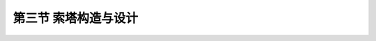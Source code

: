 第三节  索塔构造与设计
-------------------------------------

.. raw:: html

 <h3 id="test111">第三节  索塔构造与设计</h3>
 <p style="text-align:justify;font-family:times new roman"><a href="#idA4-2.65"> [A4-2.65]</a><span id="idA4-2.65"></span>索塔通过斜拉索与主梁相连，索塔自身承担主梁的恒载与活载，同时索塔与斜拉索及主梁共同形成高次超静定结构，因此还承担温度变化、支座沉降、混凝士收缩和徐变等因素引起的次内力。此外，作用在主梁的风力、地震力也通过索塔传至地基。斜拉索传递到塔柱的力主要是垂直力和水平分力，通常在自重作用下塔柱两侧水平力基本平衡，塔柱主要承担轴向压力，但是在活载和次内力作用下塔柱将承担不平衡水平力，从而处于偏心受压状态。因此，塔柱必须具有足够的强度和刚度来保证体系的稳定，同时塔柱的刚度以及与主梁连接形式又影响体系的受力性能。</p>
 <p style="text-align:justify;font-family:times new roman"><a href="#idA4-2.66"> [A4-2.66]</a><span id="idA4-2.66"></span>索塔设计包括索塔造型设计、索塔构造设计、索塔锚固点设计等。索塔的顶部通常有一些附属建筑，如观光厅等旅游设施、避雷针、航空与航道用的标志灯等，设计时也应予考虑。在设计中根据不同需要，索塔可布置为独塔、双塔或多塔形式，可采用混凝土索塔、钢索塔或钢—混凝土组合索塔。</p>

 <p><a href="#id4.2.3.1">一、索塔造型</a> <span id="id4.2.3.1"></span></p>
 <p style="text-align:justify;font-family:times new roman"><a href="#idA4-2.67"> [A4-2.67]</a><span id="idA4-2.67"></span>索塔造型形式较多，分为顺桥向与横桥向不同形式。不仅与拉索索面数有关，还与结构体系、斜拉桥跨径、桥面宽度、索塔高度、塔底支承形式等有关，同时还应考虑美观。</p>
 
 <p><a href="#id4.2.3.1.1"> 1. 顺桥向结构形式</a> <span id="id4.2.3.1.1"></span></p>
 <p style="text-align:justify;font-family:times new roman"><a href="#idA4-2.68"> [A4-2.68]</a><span id="idA4-2.68"></span>索塔顺桥向造型和相应的受力条件必须同时满足足够的纵向稳定性和在运营条件下发挥正常功能的要求。索塔顺桥向形式选择与结构体系、索塔高度、塔底支承形式等有关，常用的有单柱式、A形（或倒V形）及倒Y形等，如<a href="#image4218">图4-2-18</a>所示。单柱式索塔造型简单，一般设计成竖直式，也可根据需要设计成倾斜式（如无背索斜拉桥的索塔）；A形、倒V形、倒Y形在顺桥向索塔刚度大，有利于抵抗索塔两侧拉索的不平衡拉力，能承受较大的顺桥向弯矩，并有更良好的抗震能力，但由于施工较复杂，这类索塔采用不多，主要用于多塔斜拉桥。</p>
 
 <link rel="stylesheet" type="text/css" href="../_static/viewer.min.css"/>
 <script src="../_static/viewer.min.js" type="text/javascript" charset="utf-8"></script>

 <div style="text-align:center;"><img id="image4218" src="../_static/fig/4-2-18.png" alt="Picture"></div>
 <p style="color: dimgray;text-align: center;">a）单柱式；b）倒V形；c）倒Y形<br>图4-2-18  索塔顺桥向结构形式</p>
 <script type="text/javascript">var viewer = new Viewer(document.getElementById('image4218'));</script>
 
 <p><a href="#id4.2.3.1.2">2. 横桥向结构形式</a> <span id="id4.2.3.1.2"></span></p>
 <p style="text-align:justify;font-family:times new roman"><a href="#idA4-2.69"> [A4-2.69]</a><span id="idA4-2.69"></span>索塔的横桥向形式选择与斜拉索索面数、斜拉桥结构体系、桥面宽度、索塔高度、塔底支承形式等有关。</p>

 <p style="text-align:justify;font-family:times new roman" id="aaa"><b>（1）单索面</b></p>
 <p style="text-align:justify;font-family:times new roman"><a href="#idA4-2.70"> [A4-2.70]</a><span id="idA4-2.70"></span>单索面斜拉桥索塔横桥向结构形式，通常可设计成单柱式、倒V形和倒Y形，如<a href="#image4219">图4-2-19</a>所示。单柱式通常用于主梁抗扭刚度较大的单索面斜拉桥，塔、梁固结体系或刚构体系斜拉桥。倒V形和倒Y形索塔的特点是结构横向刚度大，常用于抗风、抗震要求较高的大跨径斜拉桥。</p>
 
 <div style="text-align:center;"><img id="image4219" src="../_static/fig/4-2-19.png" alt="Picture"></div>
 <p style="color: dimgray;text-align: center;">a）单柱式；b）倒V形；c）倒Y形<br>图4-2-19  单索面索塔横桥向结构形式</p>
 <script type="text/javascript">var viewer = new Viewer(document.getElementById('image4219'));</script>

 <p style="text-align:justify;font-family:times new roman" id="aaa"><b>（2）双索面</b></p>
 <p style="text-align:justify;font-family:times new roman"><a href="#idA4-2.71"> [A4-2.71]</a><span id="idA4-2.71"></span>双索面斜拉桥索塔横桥向结构形式，通常可设计成双柱式、门形、H形（斜腿H形）、倒V形和倒Y形，如<a href="#image4220">图4-2-20</a>所示。门形和H形索塔抵抗横向水平荷载的能力较强，横梁起到提高横向刚度的作用，适用于桥面宽度不大的双索面斜拉桥；斜腿H形的塔柱一般在折点处设置横梁，横梁除承担自重弯矩外还将承担水平压力或拉力，用于塔高较高、桥面较宽的平行双索面斜拉桥；倒V形和倒Y形常用于抗风、抗震要求较高的大跨径非平行双索面斜拉桥。</p>
 
 <div style="text-align:center;"><img id="image4220" src="../_static/fig/4-2-20.png" alt="Picture"></div>
 <p style="color: dimgray;text-align: center;">a）双柱式；b）门式；c）H形；d）倒V形；e）倒Y形<br>图4-2-20  双索面索塔横桥向结构形式</p>
 <script type="text/javascript">var viewer = new Viewer(document.getElementById('image4220'));</script>

 <p style="text-align:justify;font-family:times new roman"><a href="#idA4-2.72"> [A4-2.72]</a><span id="idA4-2.72"></span><b>（3）</b>在梁体高出塔基较多时，斜拉桥索塔所采用的横桥向形式可设计成<a href="#image4221">图4-2-21</a>的形式。为了减小基础的横向宽度，可以在桥面以下将两墩柱靠拢形成宝石形[<a href="#image4221">图4-2-21c）</a>]。采用半漂浮体系主梁时，主梁一部分重量支承在下横梁上。</p>
 
 <div style="text-align:center;"><img id="image4221" src="../_static/fig/4-2-21.png" alt="Picture"></div>
 <p style="color: dimgray;text-align: center;">a）单柱式；b）A形；c）宝石形；d）门形；e）H形<br>图4-2-21  高出塔基较多的索塔横桥向结构形式</p>
 <script type="text/javascript">var viewer = new Viewer(document.getElementById('image4221'));</script>

 <p><a href="#id4.2.3.2">二、索塔构造</a> <span id="id4.2.3.2"></span></p>
 <p><a href="#id4.2.3.2.1"> 1. 索塔高度</a> <span id="id4.2.3.2.1"></span></p>
 <p style="text-align:justify;font-family:times new roman"><a href="#idA4-2.73"> [A4-2.73]</a><span id="idA4-2.73"></span>索塔高度H是指从主梁与索塔交界处以上的有效高度，与斜拉索的倾角有关。索塔的有效高度越高，斜拉索的倾角越大，索力垂直分力对主梁的弹性支承效果也越大，但索塔与斜拉索的长度也要增加，因此，索塔的适宜高度H要通过技术经济比较来决定。根据已有统计资料，最外侧斜拉索的倾角，无论是双塔三跨式或独塔两跨式斜拉桥，宜控制在25°～45°左右，竖琴形布置较多取26°～30°，放射形或扇形布置，倾角在21°～30°范围内，以25°最为普遍。</p>
 <p style="text-align:justify;font-family:times new roman"><a href="#idA4-2.74"> [A4-2.74]</a><span id="idA4-2.74"></span>索塔高度H的确定，应根据索塔形状、拉索布置、主梁断面形式，从结构分析、施工方法、降低材料用量及造价、结合景观要求等综合考虑。双塔、多塔斜拉桥桥面以上索塔的高度H与主跨跨径<i>L</i><sub>2</sub>之比H/<i>L</i><sub>2</sub>宜为1/4〜1/7；独塔斜拉桥塔高通过外索控制，H/<i>L</i><sub>2</sub>宜为1/2.7〜1/4.7，外索水平倾角不宜小于22°，如<a href="#image4222">图4-2-22</a>所示。</p>
 <p style="text-align:justify;font-family:times new roman"><a href="#idA4-2.75"> [A4-2.75]</a><span id="idA4-2.75"></span>景观要求是决定塔高的另一主要因素，一般在城市或宽阔的水面上较高的塔高可以使全桥显得更加雄伟，相比之下我国斜拉索塔高的取值比国外略高。</p>
 
 <div style="text-align:center;"><img id="image4222" src="../_static/fig/4-2-22.png" alt="Picture"></div>
 <p style="color: dimgray;text-align: center;">a）双塔三跨式；b）独塔双跨式<br>图4-2-22  索塔在桥面上的高度</p>
 <script type="text/javascript">var viewer = new Viewer(document.getElementById('image4222'));</script>

 <p style="text-align:justify;font-family:times new roman"><a href="#idA4-2.76"> [A4-2.76]</a><span id="idA4-2.76"></span>对于部分斜拉桥，塔高与跨径之比在1/7. 4～1/14之间，多数在1/8～1/12之间。</p>

 <p><a href="#id4.2.3.2.2"> 2. 索塔截面形式</a> <span id="id4.2.3.2.2"></span></p>
 <p style="text-align:justify;font-family:times new roman"><a href="#idA4-2.77"> [A4-2.77]</a><span id="idA4-2.77"></span>组成索塔的塔柱及横梁的截面形状和截面尺寸应根据结构强度、刚度、稳定性要求，并结合拉索在索塔上的锚固构造要求和桥梁美学要求来确定。索塔可采用不同的材料建造，有混凝土索塔、钢索塔或钢—混组合索塔。混凝土索塔塔柱可采用实心或空心截面，截面形式有矩形、工字形或箱形，沿塔高又可采用等截面或变截面布置。塔柱截面基本形状采用矩形，纵桥向（桥轴方向）采用长边L，横桥向（塔轴方向）采用短边B，如<a href="#image4223">图4-2-23</a>所示。</p>
 <p style="text-align:justify;font-family:times new roman"><a href="#idA4-2.78"> [A4-2.78]</a><span id="idA4-2.78"></span>采用实体塔柱时，斜拉索在塔柱中作交错锚固，因此，塔柱上部的斜拉索锚固区可在塔轴线两侧布置斜拉索锚头的部位各挖一槽口，使截面成为[<a href="#image4223">图4-2-23b）</a>]所示的H形。实体塔柱一般适用于中、小跨度的斜拉桥，小跨度时可采用等截面，中等跨度时可采用变截面。一般情况下仅变化长边尺寸L，而将短边尺寸B维持等值。</p>
 <p style="text-align:justify;font-family:times new roman"><a href="#idA4-2.79"> [A4-2.79]</a><span id="idA4-2.79"></span>采用空心塔柱时，斜拉索在塔柱的箱室中锚固，故一般在塔轴线的两侧可以不挖槽口，而是改在箱室内壁增设锚固斜索用的锯齿形凸块（也称锚固齿块），为了改善外观，常在箱形柱体外面的四周增设一些线条。空心箱形塔柱一般用于较大跨度的斜拉桥，故一般采用变截面，并且较多的是只变化长边尺寸L，如[<a href="#image4223">图4-2-23c）</a>]所示。</p>
 <p style="text-align:justify;font-family:times new roman"><a href="#idA4-2.80"> [A4-2.80]</a><span id="idA4-2.80"></span>为了增加线条以改善外观，且有利于抗风，塔柱矩形截面的四个角应设计成倒角或圆角[<a href="#image4223">图4-2-23d）</a>]。具有两根塔柱时，每根在横桥向可做成非矩形的五角形、六角形或八角形截面，如[<a href="#image4223">图4-2-23e）</a>]所示。</p>
 <p style="text-align:justify;font-family:times new roman"><a href="#idA4-2.81"> [A4-2.81]</a><span id="idA4-2.81"></span>塔柱之间的横梁以及塔柱之间的其他连接构件，截面形式由塔柱截面形式决定，一般采用矩形、T形、工字形等实体截面，受力较大时采用矩形空心截面。</p>
 <p style="text-align:justify;font-family:times new roman"><a href="#idA4-2.82"> [A4-2.82]</a><span id="idA4-2.82"></span><a href="#B4.2.6">表 4-2-6</a>列出了国内外已建成的混凝土斜拉桥索塔塔柱截面资料，供参考。</p>

 <div style="text-align:center;"><img id="image4223" src="../_static/fig/4-2-23.png" alt="Picture"></div>
 <p style="color: dimgray;text-align: center;">a）矩形；b）工字型；c）箱型；d）荆州长江大索塔柱截面；e）南京长江二索塔柱截面<br>图4-2-23  混凝土索塔截面构造示例（尺寸单位：cm）</p>
 <script type="text/javascript">var viewer = new Viewer(document.getElementById('image4223'));</script>

 <style>
      #biaoge {
         border: 2px solid black;
         border-collapse: collapse;
         margin-bottom:1px;
        
      }
      th, td {
         padding-top: 5px;
         padding-bottom:5px;
         padding-left:5px;
         padding-right:5px;
         border: 1px solid black;
      }
      #eqzs {
         border: 0px;
      }
      #dhbg {
        vertical-align: middle;
      }
 </style>

 <table id="biaoge" style="font-family:times new roman">
 <caption style="caption-side:top;text-align: center;color:black" ><b style="text-align:center"> <div id="B4.2.6">表4-2-6 国内外混凝土斜拉桥索塔截面资料</b></caption>	    
	<tr>
	<td width="20px" align="center" id="bgcz" rowspan="2">索面</td>
	<td width="130px" align="center" id="bgcz" rowspan="2">桥名</td>
    <td width="80px" align="center" id="bgcz" rowspan="2">主跨跨径（m）</td>
    <td width="100px" align="center" id="bgcz" rowspan="2">索塔形式（桥面以上）</td>
	<td width="50px" align="center" id="bgcz" rowspan="2">索塔截面形式</td>
    <td width="50px" align="center" id="bgcz" rowspan="2">索塔高度H（m）</td>
    <td width="100px" align="center" id="bgcz" colspan="2">截面尺寸（m）</td>
	<td width="100px" align="center" id="bgcz" colspan="2">壁厚（m）</td>
    <td width="70px" align="center" id="bgcz" rowspan="2">高跨比H/<i>L</i><sub>max</sub></td>
	</tr>
    <tr>
	<td width="50px" align="center" id="bgcz">L</td>
	<td width="50px" align="center" id="bgcz">B</td>
    <td width="50px" align="center" id="bgcz"><i>δ</i><sub>1</sub></td>
    <td width="50px" align="center" id="bgcz"><i>δ</i><sub>2</sub></td>
	</tr>
    <tr>
	<td align="center" id="bgcz" rowspan="9">双索面</td>
	<td align="center" id="bgcz">荆州长江大桥</td>
	<td align="center" id="bgcz">500</td>
	<td align="center" id="bgcz">斜腿H形</td>
	<td align="center" id="bgcz">箱形</td>
	<td align="center" id="bgcz">150.2</td>
	<td align="center" id="bgcz">7.0</td>
	<td align="center" id="bgcz">4.0</td>
	<td align="center" id="bgcz">80</td>
	<td align="center" id="bgcz">120</td>
	<td align="center" id="bgcz">0.30</td>
	</tr>
    <tr>
	<td align="center" id="bgcz">上海南浦大桥</td>
	<td align="center" id="bgcz">423</td>
	<td align="center" id="bgcz">斜腿H形</td>
	<td align="center" id="bgcz">箱形</td>
	<td align="center" id="bgcz">150</td>
	<td align="center" id="bgcz">8~10</td>
	<td align="center" id="bgcz">4.0</td>
	<td align="center" id="bgcz">70</td>
	<td align="center" id="bgcz">70</td>
	<td align="center" id="bgcz">0.35</td>
	</tr>
    <tr>
	<td align="center" id="bgcz">武汉长江公路大桥</td>
	<td align="center" id="bgcz">400</td>
	<td align="center" id="bgcz">斜腿H形</td>
	<td align="center" id="bgcz">H形</td>
	<td align="center" id="bgcz">94</td>
	<td align="center" id="bgcz">6～7</td>
	<td align="center" id="bgcz">4.0</td>
	<td align="center" id="bgcz">80～100</td>
	<td align="center" id="bgcz">100～150</td>
	<td align="center" id="bgcz">0.24</td>
	</tr>
    <tr>
	<td align="center" id="bgcz">鄂黄长江大桥</td>
	<td align="center" id="bgcz">480</td>
	<td align="center" id="bgcz">斜腿梯形</td>
	<td align="center" id="bgcz">箱形</td>
	<td align="center" id="bgcz">172.3</td>
	<td align="center" id="bgcz">7.0</td>
	<td align="center" id="bgcz">4.8</td>
	<td align="center" id="bgcz">100<br>100</td>
	<td align="center" id="bgcz">150<br>100</td>
	<td align="center" id="bgcz">0.36</td>
	</tr>
    <tr>
	<td align="center" id="bgcz">天津永和桥</td>
	<td align="center" id="bgcz">260</td>
	<td align="center" id="bgcz">斜腿梯形</td>
	<td align="center" id="bgcz">箱形</td>
	<td align="center" id="bgcz">55.6</td>
	<td align="center" id="bgcz">3.0</td>
	<td align="center" id="bgcz">3.0</td>
	<td align="center" id="bgcz">60</td>
	<td align="center" id="bgcz">60</td>
	<td align="center" id="bgcz">0.21</td>
	</tr>
    <tr>
	<td align="center" id="bgcz">番禺大桥</td>
	<td align="center" id="bgcz">380</td>
	<td align="center" id="bgcz">倒Y形</td>
	<td align="center" id="bgcz">箱形</td>
	<td align="center" id="bgcz">140.3</td>
	<td align="center" id="bgcz">7.0</td>
	<td align="center" id="bgcz">7.0～7.4</td>
	<td align="center" id="bgcz">70～80</td>
	<td align="center" id="bgcz">100～150</td>
	<td align="center" id="bgcz">0.37</td>
	</tr>
    <tr>
	<td align="center" id="bgcz">海口世纪大桥</td>
	<td align="center" id="bgcz">340</td>
	<td align="center" id="bgcz">倒V形</td>
	<td align="center" id="bgcz">箱形</td>
	<td align="center" id="bgcz">106.9</td>
	<td align="center" id="bgcz">7.0</td>
	<td align="center" id="bgcz">4.0</td>
	<td align="center" id="bgcz">70</td>
	<td align="center" id="bgcz">70</td>
	<td align="center" id="bgcz">0.31</td>
	</tr>
    <tr>
	<td align="center" id="bgcz">美国P-K桥</td>
	<td align="center" id="bgcz">299</td>
	<td align="center" id="bgcz">门形</td>
	<td align="center" id="bgcz">箱形</td>
	<td align="center" id="bgcz">69</td>
	<td align="center" id="bgcz">3.35</td>
	<td align="center" id="bgcz">3.05～4.57</td>
	<td align="center" id="bgcz">41</td>
	<td align="center" id="bgcz">81</td>
	<td align="center" id="bgcz">0.23</td>
	</tr>
    <tr>
	<td align="center" id="bgcz">东营黄河桥</td>
	<td align="center" id="bgcz">288</td>
	<td align="center" id="bgcz">门形</td>
	<td align="center" id="bgcz">箱形</td>
	<td align="center" id="bgcz">69.7</td>
	<td align="center" id="bgcz">3.4</td>
	<td align="center" id="bgcz">2.8</td>
	<td align="center" id="bgcz">45</td>
	<td align="center" id="bgcz">160</td>
	<td align="center" id="bgcz">0.24</td>
	</tr>
    <tr>
	<td align="center" id="bgcz" rowspan="3">单索面</td>
	<td align="center" id="bgcz">法国伯劳东纳桥</td>
	<td align="center" id="bgcz">320</td>
	<td align="center" id="bgcz">单柱形</td>
	<td align="center" id="bgcz">箱形</td>
	<td align="center" id="bgcz">70.5</td>
	<td align="center" id="bgcz">4.8（最大）</td>
	<td align="center" id="bgcz">2.6</td>
	<td align="center" id="bgcz">40</td>
	<td align="center" id="bgcz">123</td>
	<td align="center" id="bgcz">0.22</td>
	</tr>
    <tr>
	<td align="center" id="bgcz">重庆石门大桥</td>
	<td align="center" id="bgcz">230</td>
	<td align="center" id="bgcz">单柱形</td>
	<td align="center" id="bgcz">箱形</td>
	<td align="center" id="bgcz">113.0</td>
	<td align="center" id="bgcz">9.5</td>
	<td align="center" id="bgcz">4～4.5</td>
	<td align="center" id="bgcz">—</td>
	<td align="center" id="bgcz">—</td>
	<td align="center" id="bgcz">0.49</td>
	</tr>
    <tr>
	<td align="center" id="bgcz">长沙湘江北桥</td>
	<td align="center" id="bgcz">210</td>
	<td align="center" id="bgcz">倒Y形</td>
	<td align="center" id="bgcz">H形</td>
	<td align="center" id="bgcz">53.7</td>
	<td align="center" id="bgcz">2.6</td>
	<td align="center" id="bgcz">3.5</td>
	<td align="center" id="bgcz">60</td>
	<td align="center" id="bgcz">270</td>
	<td align="center" id="bgcz">0.26</td>
	</tr>
 </table>
 <p></p>

 <p><a href="#id4.2.3.3">三、索塔锚固构造</a> <span id="id4.2.3.3"></span></p>
 <p><a href="#id4.2.3.3.1">1. 常规斜拉桥</a> <span id="id4.2.3.3.1"></span></p>
 <p style="text-align:justify;font-family:times new roman"><a href="#idA4-2.83"> [A4-2.83]</a><span id="idA4-2.83"></span>斜拉索与混凝土索塔锚固的主要形式有：侧壁锚固、钢锚梁锚固、交错锚固、钢锚箱锚固等，如<a href="#image4224">图4-2-24</a>所示。</p>

 <p style="text-align:justify;" id="aaa">（1）交错锚固，一般用于实心断面塔柱，应在塔柱中埋设钢管、设置锚垫板，但不需要在混凝土塔壁上配置预应力钢筋。如<a href="#image4224">图4-2-24a）</a>所示。</p>
 <p style="text-align:justify;" id="aaa">（2）侧壁锚固，一般用于空心断面塔柱，要在混凝土塔壁上配置环向预应力钢筋，防止混凝土拉裂。如<a href="#image4224">图4-2-24b）</a>所示。</p>
 <p style="text-align:justify;" id="aaa">（3）钢锚梁锚固，要在混凝土塔柱壁板内侧设置牛腿，放置钢锚梁。如<a href="#image4224">图4-2-24c）</a>所示。</p>
 <p style="text-align:justify;">（4）钢锚箱锚固，斜拉索锚固在钢箱上，钢箱间焊接，并用剪力钉与混凝土塔柱连成整体，实际上是钢一混凝土组合塔。如<a href="#image4224">图4-2-24d）</a>所示。</p>

 <div style="text-align:center;"><img id="image4224" src="../_static/fig/4-2-24.png" alt="Picture"></div>
 <p style="color: dimgray;text-align: center;">a）交错锚固（实心截面）；b）侧壁锚固（箱形截面）；c）钢锚梁锚固；d）钢锚箱锚固<br>图4-2-24  混凝土索塔斜拉索锚固形式</p>
 <script type="text/javascript">var viewer = new Viewer(document.getElementById('image4224'));</script>
 
 <p><a href="#id4.2.3.3.2">2. 部分斜拉桥</a> <span id="id4.2.3.3.2"></span></p>
 <p style="text-align:justify;font-family:times new roman"><a href="#idA4-2.84"> [A4-2.84]</a><span id="idA4-2.84"></span>部分斜拉桥采用鞍孔式索塔锚固区结构形式，如<a href="#image4225">图4-2-25</a>所示。由于部分斜拉桥索塔较矮，为了最大限度地利用塔高使拉索水平倾角变大，拉索通过塔顶的位置尽可能密集地布置在塔柱上部区段；同时，由于部分斜拉桥拉索倾角一般较小，使得拉索连续通过索塔时可以采用较大的弯曲半径。因此，索塔上一般不设置锚固端，而是在混凝土塔柱上设置鞍孔，使斜拉索连续穿过索塔。</p>

 <div style="text-align:center;"><img id="image4225" src="../_static/fig/4-2-25.png" alt="Picture"></div>
 <p style="color: dimgray;text-align: center;">图4-2-25  部分斜拉桥索塔鞍孔构造示意</p>
 <script type="text/javascript">var viewer = new Viewer(document.getElementById('image4225'));</script>

 <p style="text-align:justify;font-family:times new roman"><a href="#idA4-2.85"> [A4-2.85]</a><span id="idA4-2.85"></span>部分斜拉桥索塔一般采用混凝土实心截面，塔柱内埋设钢管构成鞍孔。鞍孔构造简单，占用空间较小，弯曲形状相似，因而可以将塔上索距设置的很小，最大限度地提高拉索使用效率。</p>

 













